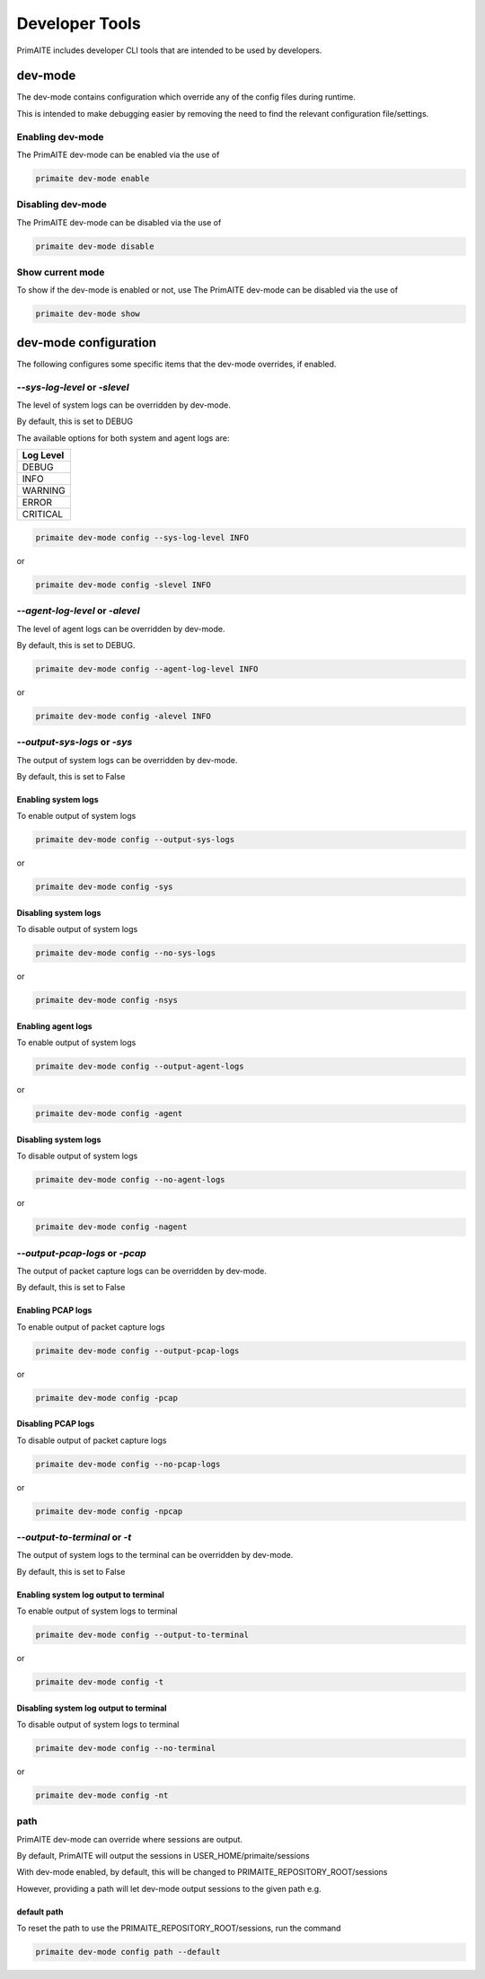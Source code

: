 .. only:: comment

    © Crown-owned copyright 2024, Defence Science and Technology Laboratory UK

.. _Developer Tools:

Developer Tools
***************

PrimAITE includes developer CLI tools that are intended to be used by developers.

dev-mode
========

The dev-mode contains configuration which override any of the config files during runtime.

This is intended to make debugging easier by removing the need to find the relevant configuration file/settings.

Enabling dev-mode
-----------------

The PrimAITE dev-mode can be enabled via the use of

.. code-block::

    primaite dev-mode enable

Disabling dev-mode
------------------

The PrimAITE dev-mode can be disabled via the use of

.. code-block::

    primaite dev-mode disable

Show current mode
-----------------

To show if the dev-mode is enabled or not, use
The PrimAITE dev-mode can be disabled via the use of

.. code-block::

    primaite dev-mode show

dev-mode configuration
======================

The following configures some specific items that the dev-mode overrides, if enabled.

`--sys-log-level` or `-slevel`
-----------------------------

The level of system logs can be overridden by dev-mode.

By default, this is set to DEBUG

The available options for both system and agent logs are:

+-------------------+
| Log Level         |
+===================+
| DEBUG             |
+-------------------+
| INFO              |
+-------------------+
| WARNING           |
+-------------------+
| ERROR             |
+-------------------+
| CRITICAL          |
+-------------------+

.. code-block::

    primaite dev-mode config --sys-log-level INFO

or

.. code-block::

    primaite dev-mode config -slevel INFO


`--agent-log-level` or `-alevel`
--------------------------------

The level of agent logs can be overridden by dev-mode.

By default, this is set to DEBUG.

.. code-block::

    primaite dev-mode config --agent-log-level INFO

or

.. code-block::

    primaite dev-mode config -alevel INFO

`--output-sys-logs` or `-sys`
-----------------------------

The output of system logs can be overridden by dev-mode.

By default, this is set to False

Enabling system logs
""""""""""""""""""""

To enable output of system logs

.. code-block::

    primaite dev-mode config --output-sys-logs

or

.. code-block::

    primaite dev-mode config -sys

Disabling system logs
"""""""""""""""""""""

To disable output of system logs

.. code-block::

    primaite dev-mode config --no-sys-logs

or

.. code-block::

    primaite dev-mode config -nsys

Enabling agent logs
""""""""""""""""""""

To enable output of system logs

.. code-block::

    primaite dev-mode config --output-agent-logs

or

.. code-block::

    primaite dev-mode config -agent

Disabling system logs
"""""""""""""""""""""

To disable output of system logs

.. code-block::

    primaite dev-mode config --no-agent-logs

or

.. code-block::

    primaite dev-mode config -nagent

`--output-pcap-logs` or `-pcap`
-------------------------------

The output of packet capture logs can be overridden by dev-mode.

By default, this is set to False

Enabling PCAP logs
""""""""""""""""""

To enable output of packet capture logs

.. code-block::

    primaite dev-mode config --output-pcap-logs

or

.. code-block::

    primaite dev-mode config -pcap

Disabling PCAP logs
"""""""""""""""""""

To disable output of packet capture logs

.. code-block::

    primaite dev-mode config --no-pcap-logs

or

.. code-block::

    primaite dev-mode config -npcap

`--output-to-terminal` or `-t`
------------------------------

The output of system logs to the terminal can be overridden by dev-mode.

By default, this is set to False

Enabling system log output to terminal
""""""""""""""""""""""""""""""""""""""

To enable output of system logs to terminal

.. code-block::

    primaite dev-mode config --output-to-terminal

or

.. code-block::

    primaite dev-mode config -t

Disabling system log output to terminal
"""""""""""""""""""""""""""""""""""""""

To disable output of system logs to terminal

.. code-block::

    primaite dev-mode config --no-terminal

or

.. code-block::

    primaite dev-mode config -nt

path
----

PrimAITE dev-mode can override where sessions are output.

By default, PrimAITE will output the sessions in USER_HOME/primaite/sessions

With dev-mode enabled, by default, this will be changed to PRIMAITE_REPOSITORY_ROOT/sessions

However, providing a path will let dev-mode output sessions to the given path e.g.

.. code-block:: bash
    :caption: Unix

    primaite dev-mode config path ~/output/path

.. code-block:: powershell
    :caption: Windows (Powershell)

    primaite dev-mode config path ~\output\path

default path
""""""""""""

To reset the path to use the PRIMAITE_REPOSITORY_ROOT/sessions, run the command

.. code-block::

    primaite dev-mode config path --default
